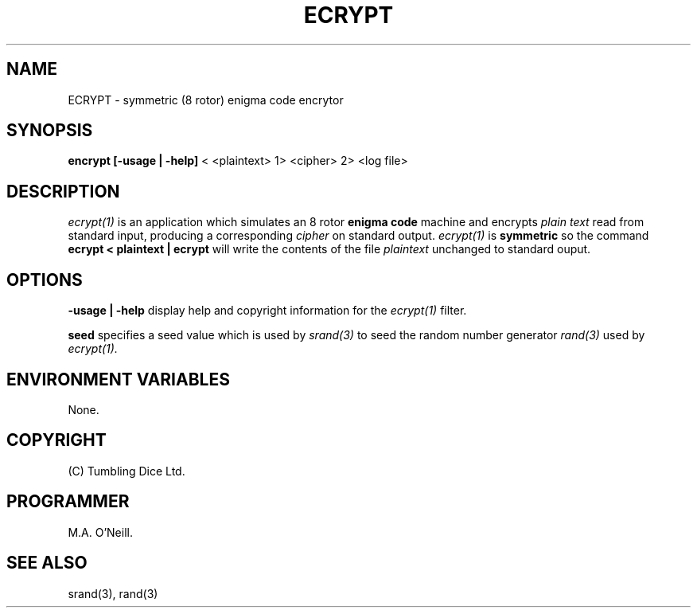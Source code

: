 .TH ECRYPT 1 "16th April 2015" "PUPSP3 Commands" "PUPSP3 Commands"

.SH NAME
ECRYPT \- symmetric (8 rotor) enigma code encrytor 
.br

.SH SYNOPSIS
.B encrypt 
.B [-usage | -help]
< <plaintext> 1> <cipher> 2> <log file>
.br

.SH DESCRIPTION
.I ecrypt(1)
is an application which simulates an 8 rotor
.B enigma code
machine and encrypts
.I plain text
read from standard input, producing a corresponding
.I cipher
on standard output.
.I ecrypt(1)
is
.B symmetric
so the command
.br
.B ecrypt < plaintext | ecrypt
will write the contents of the file
.I plaintext
unchanged to standard ouput.
.br


.SH OPTIONS

.B -usage | -help
display help and copyright information for the
.I ecrypt(1)
filter.
.br

.B seed
specifies a seed value which is used by
.I srand(3)
to seed the random number generator
.I rand(3)
used by
.I ecrypt(1).
.br

.SH ENVIRONMENT VARIABLES
None.
.br

.SH COPYRIGHT
(C) Tumbling Dice Ltd.
.br

.SH PROGRAMMER
M.A. O'Neill.
.br

.SH SEE ALSO
srand(3), rand(3)
.br

